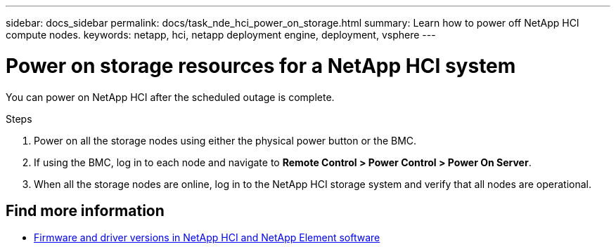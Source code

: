 ---
sidebar: docs_sidebar
permalink: docs/task_nde_hci_power_on_storage.html
summary: Learn how to power off NetApp HCI compute nodes.
keywords: netapp, hci, netapp deployment engine, deployment, vsphere
---

= Power on storage resources for a NetApp HCI system
:hardbreaks:
:nofooter:
:icons: font
:linkattrs:
:imagesdir: ../media/
:keywords: netapp, hci, netapp deployment engine, deployment, vsphere

[.lead]
You can power on NetApp HCI after the scheduled outage is complete.

.Steps

. Power on all the storage nodes using either the physical power button or the BMC.
. If using the BMC, log in to each node and navigate to *Remote Control > Power Control > Power On Server*.
. When all the storage nodes are online, log in to the NetApp HCI storage system and verify that all nodes are operational.

[discrete]
== Find more information
* https://kb.netapp.com/Advice_and_Troubleshooting/Hybrid_Cloud_Infrastructure/NetApp_HCI/Firmware_and_driver_versions_in_NetApp_HCI_and_NetApp_Element_software[Firmware and driver versions in NetApp HCI and NetApp Element software^]
